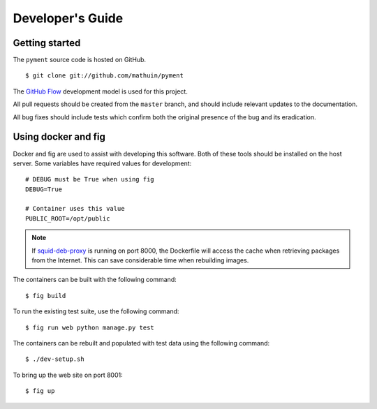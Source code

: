 Developer's Guide
=================

Getting started
---------------

The ``pyment`` source code is hosted on GitHub. ::

    $ git clone git://github.com/mathuin/pyment

The `GitHub Flow`_ development model is used for this project.  

All pull requests should be created from the ``master`` branch, and
should include relevant updates to the documentation.

All bug fixes should include tests which confirm both the original
presence of the bug and its eradication.

.. _`GitHub Flow`: https://guides.github.com/introduction/flow/

Using docker and fig
--------------------

Docker and fig are used to assist with developing this software.  Both
of these tools should be installed on the host server.  Some variables
have required values for development: ::

    # DEBUG must be True when using fig
    DEBUG=True

    # Container uses this value
    PUBLIC_ROOT=/opt/public

.. note:: If `squid-deb-proxy`_ is running on port 8000, the Dockerfile
   will access the cache when retrieving packages from the Internet.
   This can save considerable time when rebuilding images.

The containers can be built with the following command: ::

    $ fig build

To run the existing test suite, use the following command: ::

    $ fig run web python manage.py test

The containers can be rebuilt and populated with test data using the
following command: ::

    $ ./dev-setup.sh

.. todo:: A database dump and collection of media files are both
   required to run this command.  These are not currently supplied,
   but fixing that has a high priority!

To bring up the web site on port 8001: ::

    $ fig up

.. _`squid-deb-proxy`: https://launchpad.net/squid-deb-proxy
